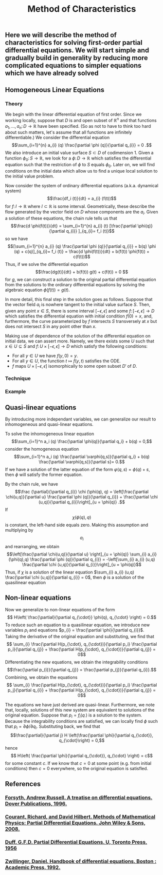 #+TITLE: Method of Characteristics

** Here we will describe the method of characteristics for solving first-order partial differential equations.  We will start simple and gradually build in generality by reducing more complicated equations to simpler equations which we have already solved
** Homogeneous Linear Equations
:PROPERTIES:
:now: 1615330639112
:later: 1615330638397
:END:
*** Theory

 We begin with the linear differential equation of first order.  Since we working locally, suppose that \(D\) is and open subset of \(\mathbb{R}^{n}\) and that functions \(a_{1}, \ldots, a_{n} \colon D \to \mathbb{R}\) have been specified.  (So as not to have to think too hard about such matters, let's assume that all functions are infinitely differentiable.)  We consider the differential equation
\[\sum_{i=1}^{n} a_{i} (q) \frac{\partial \phi (q)}{\partial q_{i}} = 0 .\]
We also introduce an initial value surface \(S \subset D\) of codimension 1.  Given a  function \(\phi_{0} \colon S \to \mathbb{R}\), we look for a \(\phi \colon D \to \mathbb{R}\) which satisfies the differential equation such that the restriction of \(\phi\) to \(S\) equals \(\phi_0\).  Later on, we will find conditions on the initial data which allow us to find a unique local solution to the initial value problem.

Now consider the system of ordinary differential equations (a.k.a. dynamical system)
\[\frac{df_i (t)}{dt} = a_{i} (f(t))\]
for \(f \colon I \to \mathbb{R}\) where \(I \subset \mathbb{R}\) is some interval. Geometrically, these describe the flow generated by the vector field on \(D\) whose components are the \(a_{i}\).  Given a solution of these equations, the chain rule tells us that
\[\frac{d \phi(f(t))}{dt} = \sum_{i=1}^{n} a_{i} (t) [\frac{\partial \phi(q)}{\partial q_{i}} ]_{q_{i}= f_i (t)}\]
so we have
\[[\sum_{i=1}^{n} a_{i} (q) \frac{\partial \phi (q)}{\partial q_{i}} + b(q) \phi (q) + c(q)]_{q_{i}= f_i (t)} = \frac{d \phi(f(t))}{dt} + b(f(t)) \phi(f(t)) + c(f(t))\]
Thus, if we solve the differential equation
\[\frac{dg(t)}{dt} + b(f(t)) g(t) + c(f(t)) = 0 \]
for \(g\), we can construct a solution to the original partial differential equation from the solutions to the ordinary differential equations by solving the algebraic equation \(\phi(f(t)) = g(t)\).

In more detail, this final step in the solution goes as follows.  Suppose that the vector field \(a_{i}\) is nowhere tangent to the initial value surface \(S\).  Then, given any point \(x \in S\), there is some interval \([-\epsilon, \epsilon]\) and some \(f  \colon [-\epsilon, \epsilon] \to D\) which satisfies the differential equation with initial condition \(f(0) = x\), and, furthermore, the curve parameterized by \(f\) intersects \(S\) transversely at \(x\) but does not intersect \(S\) in any point other than \(x\).

Making use of dependence of the solution of the differential equation on initial data, we can assert more.  Namely, we there exists some \(U\) such that \(x \in U \subseteq S\) and \(f \colon U \times [-\epsilon, \epsilon] \to D\) which satisfy the following conditions:
+ For all \(y \in U\) we have \(f(y, 0) = y\).
+ For all \(y \in U\), the function \(t \mapsto f(y,t)\) satisfies the ODE.
+ \(f\) maps \(U \times [-\epsilon, \epsilon]\) isomorphically to some open subset \(D'\) of \(D\).
*** Technique
*** Example
** Quasi-linear equations

By introducing more independant variables, we can generalize our result to inhomogeneous and quasi-linear equations.

To solve the inhomogeneous linear equation
\[\sum_{i=1}^n a_i (q) \frac{\partial \phi(q)}{\partial q_i} + b(q) = 0,\]
consider the homogeneous equation
\[\sum_{i=1}^n a_i (q) \frac{\partial \varphi(q,s)}{\partial q_i} + b(q) \frac{\partial \varphi(q,s)}{\partial s}= 0.\]
If we have a solution of the latter equation of the form \(\varphi(q,s) = \phi(q) + s\), then \(\phi\) will satisfy the former equation.

 By the chain rule, we have
 \[\frac {\partial}{\partial q_{i}} \chi (\phi(q), q) = \left[\frac{\partial \chi(u,q)}{\partial u} \frac{\partial \phi (q)}{\partial q_{i}} + \frac{\partial \chi (u,q)}{\partial q_{i}}\right]_{u = \phi(q)} .\]
If \[\chi (\phi(q), q)\] is constant, the left-hand side equals zero.  Making this assumption and multiplying by \[a_{i}\] and rearranging, we obtain
\[\left[\frac{\partial \chi(u,q)}{\partial u} \right]_{u = \phi(q)} \sum_{i} a_{i} (\phi(q),q) \frac{\partial \phi (q)}{\partial q_{i}} = -\left[\sum_{i} a_{i} (u,q) \frac{\partial \chi (u,q)}{\partial q_{i}}\right]_{u = \phi(q)}\]
Thus, if  \(\chi\) is a solution of the linear equation \(\sum_{i} a_{i} (u,q) \frac{\partial \chi (u,q)}{\partial q_{i}} = 0\), then \(\phi\) is a solution of the quasilinear equation
** Non-linear equations
:PROPERTIES:
:later: 1615001623629
:END:

Now we generalize to non-linear equations of the form
\[ H\left( \frac{\partial}{\partial q_{\cdot}} \phi(q), q_{\cdot} \right) = 0.\]
To reduce such an equation to a quasilinear equation, we introduce new variables \(p_{i}\) and equations \(p_{i} = \frac{\partial \phi}{\partial q_{i}}\).  Taking the derivative of the original equation and substituting, we find that
\[ \sum_{i} \frac{\partial H(p_{\cdot}, q_{\cdot})}{\partial p_i} \frac{\partial p_i}{\partial q_{j}} + \frac{\partial H(p_{\cdot}, q_{\cdot})}{\partial q_{j}} = 0\]
Differentiating the new equations, we obtain the integrability conditions
\[\frac{\partial p_{i}}{\partial q_{j}} =  \frac{\partial p_{j}}{\partial q_{i}}.\]
Combining, we obtain the equations
\[ \sum_{i} \frac{\partial H(p_{\cdot}, q_{\cdot})}{\partial p_i} \frac{\partial p_j}{\partial q_{i}} + \frac{\partial H(p_{\cdot}, q_{\cdot})}{\partial q_{j}} = 0\]

The equations we have just derived are quasi-linear.  Furthermore, we note that, locally, solutions of this new system are equivalent to solutions of the original equation.  Suppose that \(p_{i} = f_{i} (q_{\cdot})\) is a solution to the system.  Because the integrability conditions are satisfied, we can locally find \(\phi\) such that \(p_{i} = \partial \phi / \partial q_{i}\).  Substituting back, we find that
\[\frac{\partial}{\partial j} H \left(\frac{\partial \phi}{\partial q_{\cdot}}, q_{\cdot}\right) = 0,\]
hence
\[ H\left( \frac{\partial \phi}{\partial q_{\cdot}}, q_{\cdot} \right) = c\]
for some constant \(c\).  If we know that \(c = 0\) at some point (e.g. from initial conditions) then \(c = 0\) everywhere, so the original equation is satisfled.
** References
*** [[https://lccn.loc.gov/96022069][Forsyth, Andrew Russell. A treatise on differential equations. Dover Publications, 1996.]]
*** [[https://lccn.loc.gov/89112829][Courant, Richard, and David Hilbert. Methods of Mathematical Physics: Partial Differential Equations. John Wiley & Sons, 2008.]]
*** [[https://lccn.loc.gov/a56004187][Duff, G.F.D. Partial Differential Equations.  U, Toronto Press, 1956]]
*** [[https://lccn.loc.gov/91058716][Zwillinger, Daniel. Handbook of differential equations. Boston : Academic Press, 1992.]]
